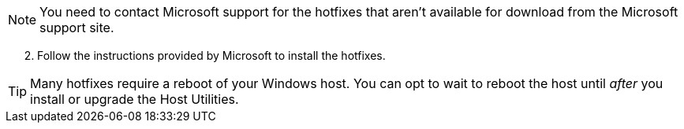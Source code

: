 
NOTE: You need to contact Microsoft support for the hotfixes that aren't available for download from the Microsoft support site.

[start=2]
. Follow the instructions provided by Microsoft to install the hotfixes.

TIP: Many hotfixes require a reboot of your Windows host. You can opt to wait to reboot the host until _after_ you install or upgrade the Host Utilities.
